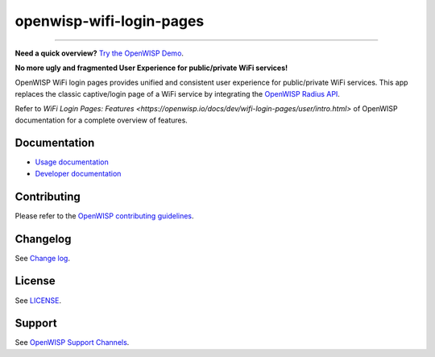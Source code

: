 openwisp-wifi-login-pages
=========================

.. image:: https://github.com/openwisp/openwisp-wifi-login-pages/workflows/OpenWisp%20WiFi%20Login%20Pages%20CI%20BUILD/badge.svg?branch=master
    :target: https://github.com/openwisp/openwisp-wifi-login-pages/actions

.. image:: https://coveralls.io/repos/github/openwisp/openwisp-wifi-login-pages/badge.svg
    :target: https://coveralls.io/github/openwisp/openwisp-wifi-login-pages

.. image:: https://img.shields.io/librariesio/release/github/openwisp/openwisp-wifi-login-pages
    :target: https://libraries.io/github/openwisp/openwisp-wifi-login-pages#repository_dependencies

.. figure:: https://github.com/openwisp/openwisp-wifi-login-pages/raw/media/docs/login-desktop.png
    :target: https://github.com/openwisp/openwisp-wifi-login-pages/raw/media/docs/login-desktop.png
    :align: center

.. figure:: https://github.com/openwisp/openwisp-wifi-login-pages/raw/media/docs/sign-up-desktop.png
    :target: https://github.com/openwisp/openwisp-wifi-login-pages/raw/media/docs/sign-up-desktop.png
    :align: center

.. figure:: https://github.com/openwisp/openwisp-wifi-login-pages/raw/media/docs/verify-mobile-phone-desktop.png
    :target: https://github.com/openwisp/openwisp-wifi-login-pages/raw/media/docs/verify-mobile-phone-desktop.png
    :align: center

.. figure:: https://github.com/openwisp/openwisp-wifi-login-pages/raw/media/docs/login-mobile.png
    :target: https://github.com/openwisp/openwisp-wifi-login-pages/raw/media/docs/login-mobile.png
    :align: center

.. figure:: https://github.com/openwisp/openwisp-wifi-login-pages/raw/media/docs/signup-mobile.png
    :target: https://github.com/openwisp/openwisp-wifi-login-pages/raw/media/docs/signup-mobile.png
    :align: center

----

**Need a quick overview?** `Try the OpenWISP Demo
<https://openwisp.org/demo.html>`_.

**No more ugly and fragmented User Experience for public/private WiFi
services!**

OpenWISP WiFi login pages provides unified and consistent user experience
for public/private WiFi services. This app replaces the classic
captive/login page of a WiFi service by integrating the `OpenWISP Radius
API <https://openwisp-radius.readthedocs.io/>`_.

Refer to `WiFi Login Pages: Features
<https://openwisp.io/docs/dev/wifi-login-pages/user/intro.html>` of
OpenWISP documentation for a complete overview of features.

Documentation
-------------

- `Usage documentation <https://openwisp.io/docs/dev/wifi-login-pages/>`_
- `Developer documentation
  <https://openwisp.io/docs/dev/wifi-login-pages/developer/index.html>`_

Contributing
------------

Please refer to the `OpenWISP contributing guidelines
<http://openwisp.io/docs/developer/contributing.html>`_.

Changelog
---------

See `Change log
<https://github.com/openwisp/openwisp-wifi-login-pages/blob/master/CHANGES.md>`__.

License
-------

See `LICENSE
<https://github.com/openwisp/openwisp-wifi-login-pages/blob/master/LICENSE>`__.

Support
-------

See `OpenWISP Support Channels <http://openwisp.org/support.html>`_.
